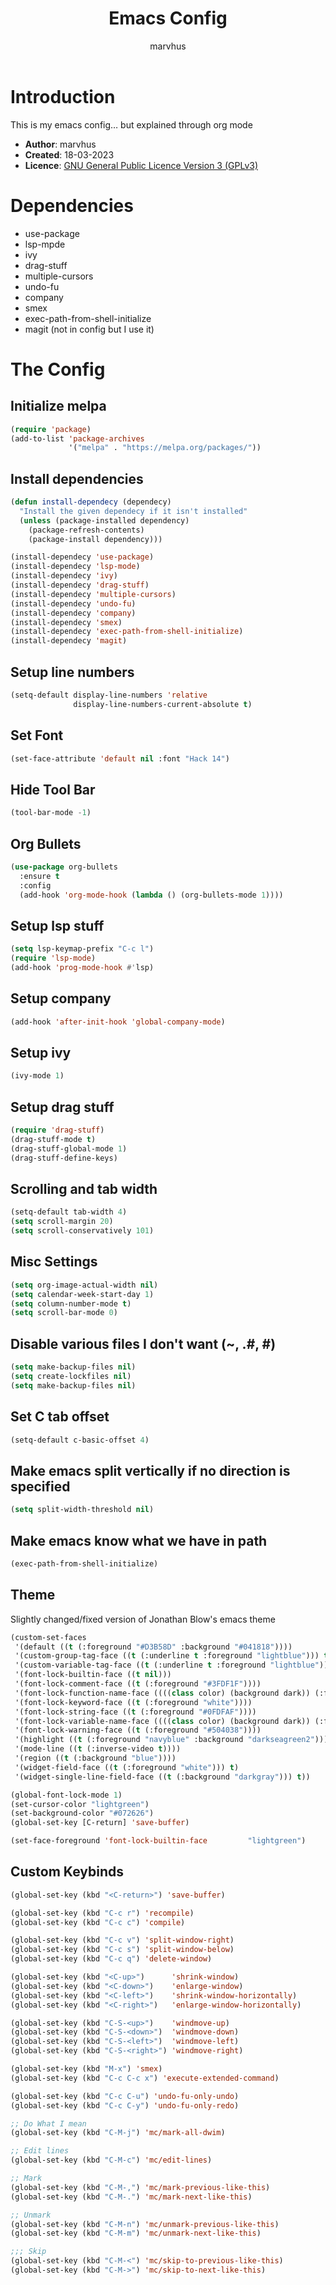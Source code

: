 #+TITLE: Emacs Config
#+AUTHOR: marvhus
#+HTML_HEAD: <link rel="stylesheet" type="text/css" href="https://ugeek.github.io/style-css-org-mode/bjm_code.css" />

* Introduction
This is my emacs config...
but explained through org mode

- *Author*:   marvhus
- *Created*:  18-03-2023
- *Licence*:  [[https://www.gnu.org/licenses/gpl-3.0.txt][GNU General Public Licence Version 3 (GPLv3)]]

* Dependencies
- use-package
- lsp-mpde
- ivy
- drag-stuff
- multiple-cursors
- undo-fu
- company
- smex
- exec-path-from-shell-initialize
- magit (not in config but I use it) 

* The Config
** Initialize melpa
#+BEGIN_SRC emacs-lisp :exports code
(require 'package)
(add-to-list 'package-archives
			 '("melpa" . "https://melpa.org/packages/"))
#+END_SRC

** Install dependencies
#+BEGIN_SRC emacs-lisp :exports code
  (defun install-dependecy (dependecy)
	"Install the given dependecy if it isn't installed"
	(unless (package-installed dependency)
	  (package-refresh-contents)
	  (package-install dependency)))

  (install-dependecy 'use-package)
  (install-dependecy 'lsp-mode)
  (install-dependecy 'ivy)
  (install-dependecy 'drag-stuff)
  (install-dependecy 'multiple-cursors)
  (install-dependecy 'undo-fu)
  (install-dependecy 'company)
  (install-dependecy 'smex)
  (install-dependecy 'exec-path-from-shell-initialize)
  (install-dependecy 'magit)
#+END_SRC

** Setup line numbers
#+BEGIN_SRC emacs-lisp :exports code
(setq-default display-line-numbers 'relative
			  display-line-numbers-current-absolute t)
#+END_SRC

** Set Font
#+BEGIN_SRC emacs-lisp :exports code
(set-face-attribute 'default nil :font "Hack 14")
#+END_SRC

** Hide Tool Bar
#+BEGIN_SRC emacs-lisp :exports code
(tool-bar-mode -1)
#+END_SRC

** Org Bullets
#+BEGIN_SRC emacs-lisp :exports code
(use-package org-bullets
  :ensure t
  :config
  (add-hook 'org-mode-hook (lambda () (org-bullets-mode 1))))
#+END_SRC

** Setup lsp stuff
#+BEGIN_SRC emacs-lisp :exports code
(setq lsp-keymap-prefix "C-c l")
(require 'lsp-mode)
(add-hook 'prog-mode-hook #'lsp)
#+END_SRC

** Setup company
#+BEGIN_SRC emacs-lisp :exports code
(add-hook 'after-init-hook 'global-company-mode)
#+END_SRC

** Setup ivy
#+BEGIN_SRC emacs-lisp :exports code
(ivy-mode 1)
#+END_SRC

** Setup drag stuff
#+BEGIN_SRC emacs-lisp :exports code
(require 'drag-stuff)
(drag-stuff-mode t)
(drag-stuff-global-mode 1)
(drag-stuff-define-keys)
#+END_SRC

** Scrolling and tab width
#+BEGIN_SRC emacs-lisp :exports code
(setq-default tab-width 4)
(setq scroll-margin 20)
(setq scroll-conservatively 101)
#+END_SRC

** Misc Settings
#+BEGIN_SRC emacs-lisp :exports code
(setq org-image-actual-width nil)
(setq calendar-week-start-day 1)
(setq column-number-mode t)
(setq scroll-bar-mode 0)
#+END_SRC

** Disable various files I don't want (~, .#, #)
#+BEGIN_SRC emacs-lisp :exports code
(setq make-backup-files nil)
(setq create-lockfiles nil) 
(setq make-backup-files nil)
#+END_SRC

** Set C tab offset
#+BEGIN_SRC emacs-lisp :exports code
(setq-default c-basic-offset 4)
#+END_SRC

** Make emacs split vertically if no direction is specified
#+BEGIN_SRC emacs-lisp :exports code
(setq split-width-threshold nil)
#+END_SRC

** Make emacs know what we have in path
#+BEGIN_SRC emacs-lisp :exports code
(exec-path-from-shell-initialize)
#+END_SRC

** Theme
Slightly changed/fixed version of Jonathan Blow's emacs theme
#+BEGIN_SRC emacs-lisp :exports code
(custom-set-faces
 '(default ((t (:foreground "#D3B58D" :background "#041818"))))
 '(custom-group-tag-face ((t (:underline t :foreground "lightblue"))) t)
 '(custom-variable-tag-face ((t (:underline t :foreground "lightblue"))) t)
 '(font-lock-builtin-face ((t nil)))
 '(font-lock-comment-face ((t (:foreground "#3FDF1F"))))
 '(font-lock-function-name-face ((((class color) (background dark)) (:foreground "white"))))
 '(font-lock-keyword-face ((t (:foreground "white"))))
 '(font-lock-string-face ((t (:foreground "#0FDFAF"))))
 '(font-lock-variable-name-face ((((class color) (background dark)) (:foreground "#C8D4EC"))))
 '(font-lock-warning-face ((t (:foreground "#504038"))))
 '(highlight ((t (:foreground "navyblue" :background "darkseagreen2"))))
 '(mode-line ((t (:inverse-video t))))
 '(region ((t (:background "blue"))))
 '(widget-field-face ((t (:foreground "white"))) t)
 '(widget-single-line-field-face ((t (:background "darkgray"))) t))

(global-font-lock-mode 1)
(set-cursor-color "lightgreen")
(set-background-color "#072626")
(global-set-key [C-return] 'save-buffer)

(set-face-foreground 'font-lock-builtin-face         "lightgreen")
#+END_SRC

** Custom Keybinds
#+BEGIN_SRC emacs-lisp :exports code
(global-set-key (kbd "<C-return>") 'save-buffer)

(global-set-key (kbd "C-c r") 'recompile)
(global-set-key (kbd "C-c c") 'compile)

(global-set-key (kbd "C-c v") 'split-window-right)
(global-set-key (kbd "C-c s") 'split-window-below)
(global-set-key (kbd "C-c q") 'delete-window)

(global-set-key (kbd "<C-up>")		'shrink-window)
(global-set-key (kbd "<C-down>")	'enlarge-window)
(global-set-key (kbd "<C-left>")	'shrink-window-horizontally)
(global-set-key (kbd "<C-right>")	'enlarge-window-horizontally)

(global-set-key (kbd "C-S-<up>")	'windmove-up)
(global-set-key (kbd "C-S-<down>")	'windmove-down)
(global-set-key (kbd "C-S-<left>")	'windmove-left)
(global-set-key (kbd "C-S-<right>") 'windmove-right)

(global-set-key (kbd "M-x") 'smex)
(global-set-key (kbd "C-c C-c x") 'execute-extended-command)

(global-set-key (kbd "C-c C-u") 'undo-fu-only-undo)
(global-set-key (kbd "C-c C-y") 'undo-fu-only-redo)

;; Do What I mean
(global-set-key (kbd "C-M-j") 'mc/mark-all-dwim)

;; Edit lines
(global-set-key (kbd "C-M-c") 'mc/edit-lines)

;; Mark
(global-set-key (kbd "C-M-,") 'mc/mark-previous-like-this) 
(global-set-key (kbd "C-M-.") 'mc/mark-next-like-this) 

;; Unmark
(global-set-key (kbd "C-M-n") 'mc/unmark-previous-like-this) 
(global-set-key (kbd "C-M-m") 'mc/unmark-next-like-this) 

;;; Skip
(global-set-key (kbd "C-M-<") 'mc/skip-to-previous-like-this)
(global-set-key (kbd "C-M->") 'mc/skip-to-next-like-this)
#+END_SRC
